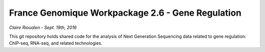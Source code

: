 France Genomique Workpackage 2.6 - Gene Regulation
==================================================

*Claire Rioualen - Sept. 19th, 2016*

This git repository holds shared code for the analysis of Next
Generation Sequencing data related to gene regulation: ChIP-seq,
RNA-seq, and related technologies.


